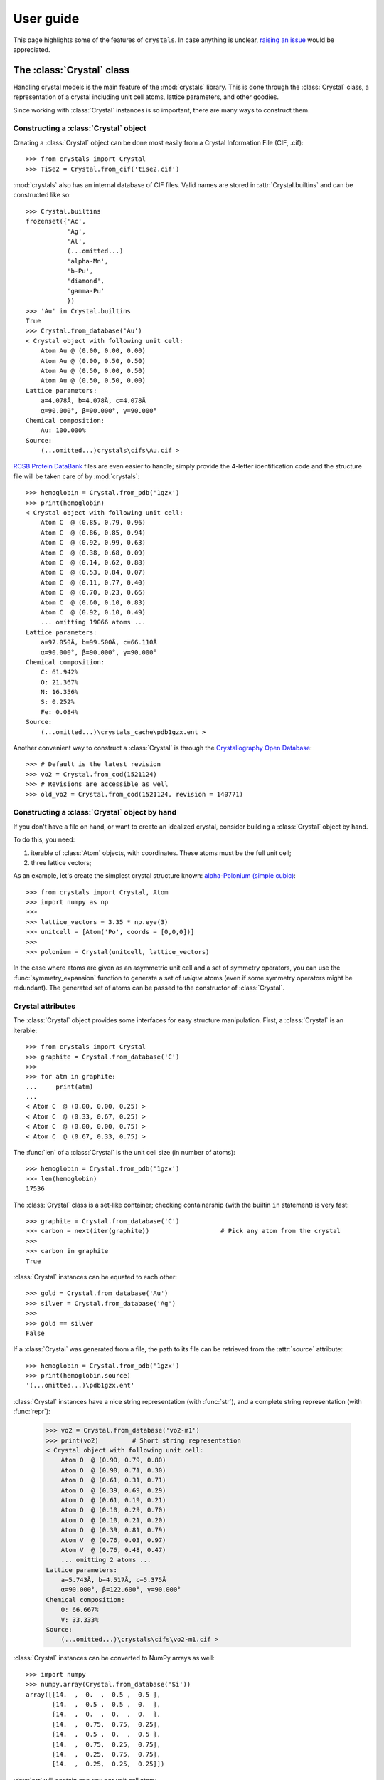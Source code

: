 .. _user_guide:

**********
User guide
**********

This page highlights some of the features of ``crystals``. In case anything is unclear, 
`raising an issue <https://github.com/LaurentRDC/crystals/issues/>`_ would be appreciated.

The :class:`Crystal` class
==========================

Handling crystal models is the main feature of the :mod:`crystals` library. This is done through the :class:`Crystal` class, a representation of a crystal including 
unit cell atoms, lattice parameters, and other goodies.

Since working with :class:`Crystal` instances is so important, there are many ways to construct them.

Constructing a :class:`Crystal` object
--------------------------------------
Creating a :class:`Crystal` object can be done most easily from a Crystal Information File (CIF, .cif)::
    
    >>> from crystals import Crystal
    >>> TiSe2 = Crystal.from_cif('tise2.cif')

:mod:`crystals` also has an internal database of CIF files. Valid names are stored in :attr:`Crystal.builtins` and can be
constructed like so::

    >>> Crystal.builtins
    frozenset({'Ac',
               'Ag',
               'Al',
               (...omitted...)
               'alpha-Mn',
               'b-Pu',
               'diamond',
               'gamma-Pu'
               })
    >>> 'Au' in Crystal.builtins
    True
    >>> Crystal.from_database('Au')
    < Crystal object with following unit cell:
        Atom Au @ (0.00, 0.00, 0.00)
        Atom Au @ (0.00, 0.50, 0.50)
        Atom Au @ (0.50, 0.00, 0.50)
        Atom Au @ (0.50, 0.50, 0.00)
    Lattice parameters:
        a=4.078Å, b=4.078Å, c=4.078Å
        α=90.000°, β=90.000°, γ=90.000°
    Chemical composition:
        Au: 100.000%
    Source:
        (...omitted...)crystals\cifs\Au.cif >

`RCSB Protein DataBank <http://www.rcsb.org/>`_ files are even easier to handle; simply provide the 4-letter identification code
and the structure file will be taken care of by :mod:`crystals`::
    
    >>> hemoglobin = Crystal.from_pdb('1gzx')
    >>> print(hemoglobin)
    < Crystal object with following unit cell:
        Atom C  @ (0.85, 0.79, 0.96)
        Atom C  @ (0.86, 0.85, 0.94)
        Atom C  @ (0.92, 0.99, 0.63)
        Atom C  @ (0.38, 0.68, 0.09)
        Atom C  @ (0.14, 0.62, 0.88)
        Atom C  @ (0.53, 0.84, 0.07)
        Atom C  @ (0.11, 0.77, 0.40)
        Atom C  @ (0.70, 0.23, 0.66)
        Atom C  @ (0.60, 0.10, 0.83)
        Atom C  @ (0.92, 0.10, 0.49)
        ... omitting 19066 atoms ...
    Lattice parameters:
        a=97.050Å, b=99.500Å, c=66.110Å
        α=90.000°, β=90.000°, γ=90.000°
    Chemical composition:
        C: 61.942%
        O: 21.367%
        N: 16.356%
        S: 0.252%
        Fe: 0.084%
    Source:
        (...omitted...)\crystals_cache\pdb1gzx.ent >

Another convenient way to construct a :class:`Crystal` is through the `Crystallography Open Database <http://www.crystallography.net/cod/>`_::

    >>> # Default is the latest revision
    >>> vo2 = Crystal.from_cod(1521124)
    >>> # Revisions are accessible as well
    >>> old_vo2 = Crystal.from_cod(1521124, revision = 140771)

Constructing a :class:`Crystal` object by hand
----------------------------------------------
If you don't have a file on hand, or want to create an idealized crystal, consider building a :class:`Crystal`
object by hand.

To do this, you need:

1. iterable of :class:`Atom` objects, with coordinates. These atoms must be the full unit cell;
2. three lattice vectors;

As an example, let's create the simplest crystal structure known: 
`alpha-Polonium (simple cubic) <https://en.wikipedia.org/wiki/Polonium#Solid_state_form>`_::
    
    >>> from crystals import Crystal, Atom
    >>> import numpy as np
    >>>
    >>> lattice_vectors = 3.35 * np.eye(3)
    >>> unitcell = [Atom('Po', coords = [0,0,0])]
    >>>
    >>> polonium = Crystal(unitcell, lattice_vectors)

In the case where atoms are given as an asymmetric unit cell and a set of symmetry operators, you can use the
:func:`symmetry_expansion` function to generate a set of *unique* atoms (even if some symmetry operators might be redundant).
The generated set of atoms can be passed to the constructor of :class:`Crystal`.

Crystal attributes
------------------
The :class:`Crystal` object provides some interfaces for easy structure manipulation. First, a :class:`Crystal` is an iterable::

    >>> from crystals import Crystal
    >>> graphite = Crystal.from_database('C')
    >>> 
    >>> for atm in graphite:
    ...	    print(atm)
    ...		
    < Atom C  @ (0.00, 0.00, 0.25) >
    < Atom C  @ (0.33, 0.67, 0.25) >
    < Atom C  @ (0.00, 0.00, 0.75) >
    < Atom C  @ (0.67, 0.33, 0.75) >
    
The :func:`len` of a :class:`Crystal` is the unit cell size (in number of atoms)::

    >>> hemoglobin = Crystal.from_pdb('1gzx')
    >>> len(hemoglobin)
    17536

The :class:`Crystal` class is a set-like container; checking containership (with the builtin ``in`` statement) is very fast::

    >>> graphite = Crystal.from_database('C')
    >>> carbon = next(iter(graphite))			# Pick any atom from the crystal
    >>> 
    >>> carbon in graphite 
    True

:class:`Crystal` instances can be equated to each other::

    >>> gold = Crystal.from_database('Au')
    >>> silver = Crystal.from_database('Ag')
    >>>
    >>> gold == silver
    False

If a :class:`Crystal` was generated from a file, the path to its file can be retrieved
from the :attr:`source` attribute::

    >>> hemoglobin = Crystal.from_pdb('1gzx')
    >>> print(hemoglobin.source)
    '(...omitted...)\pdb1gzx.ent'

:class:`Crystal` instances have a nice string representation (with :func:`str`), and a complete string representation (with :func:`repr`):

    >>> vo2 = Crystal.from_database('vo2-m1')
    >>> print(vo2)	   # Short string representation
    < Crystal object with following unit cell:
        Atom O  @ (0.90, 0.79, 0.80)
        Atom O  @ (0.90, 0.71, 0.30)
        Atom O  @ (0.61, 0.31, 0.71)
        Atom O  @ (0.39, 0.69, 0.29)
        Atom O  @ (0.61, 0.19, 0.21)
        Atom O  @ (0.10, 0.29, 0.70)
        Atom O  @ (0.10, 0.21, 0.20)
        Atom O  @ (0.39, 0.81, 0.79)
        Atom V  @ (0.76, 0.03, 0.97)
        Atom V  @ (0.76, 0.48, 0.47)
        ... omitting 2 atoms ...
    Lattice parameters:
        a=5.743Å, b=4.517Å, c=5.375Å
        α=90.000°, β=122.600°, γ=90.000°
    Chemical composition:
        O: 66.667%
        V: 33.333%
    Source:
        (...omitted...)\crystals\cifs\vo2-m1.cif >
    

:class:`Crystal` instances can be converted to NumPy arrays as well::

    >>> import numpy
    >>> numpy.array(Crystal.from_database('Si'))
    array([[14.  ,  0.  ,  0.5 ,  0.5 ],
           [14.  ,  0.5 ,  0.5 ,  0.  ],
           [14.  ,  0.  ,  0.  ,  0.  ],
           [14.  ,  0.75,  0.75,  0.25],
           [14.  ,  0.5 ,  0.  ,  0.5 ],
           [14.  ,  0.75,  0.25,  0.75],
           [14.  ,  0.25,  0.75,  0.75],
           [14.  ,  0.25,  0.25,  0.25]])

:data:`arr` will contain one row per unit cell atom:

.. table::
    :widths: grid

    +--------------+-----------------------+
    |Atomic Number |Fractional coordinates |
    +==============+=======+========+======+
    |      Z1      |  x1   |   y1   |  z1  |
    +--------------+-------+--------+------+
    |      Z2      |  x2   |   y2   |  z2  |
    +--------------+-------+--------+------+
    |      Z3      |  x3   |   y3   |  z3  |
    +--------------+-------+--------+------+
    |            ...                       |
    +--------------------------------------+

Lattice vectors and reciprocal space
====================================
Once a :class:`Crystal` object is ready, you can manipulate the lattice parameters via the :class:`Lattice`
super-class. Let's use the built-in example of graphite::

    >>> from crystals import Crystal
    >>> import numpy as np
    >>> 
    >>> graphite = Crystal.from_database('C')
    >>> 	
    >>> a1, a2, a3 = graphite.lattice_vectors
    >>> a1
    array([2.464, 0.   , 0.   ])
    >>> b1, b2, b3 = graphite.reciprocal_vectors
    >>> b1
    array([ 2.54999404,  1.47223974, 0.    ])
    >>>
    >>> np.dot(a1, b1)	# 2 pi
    6.283185307179586

The standard `three lengths and angles` description of a lattice is also accessible::

    >>> a, b, c, alpha, beta, gamma = graphite.lattice_parameters

The unit cell volume (and by extensions, density) is also accessible::

    >>> vol = graphite.volume	# Angstroms cubed
    >>> density = vol/len(graphite)

As a lattice can be fully described by its basis vectors, a NumPy array can be created from a :class:`Lattice` instance.

Space-group Information
=======================
The `lattice system <https://en.wikipedia.org/wiki/Bravais_lattice#Bravais_lattices_in_3_dimensions>`_ of a Lattice or Crystal instance is also available via the :attr:`lattice_system` attribute::

    >>> vo2 = Crystal.from_database('vo2-m1') # Monoclinic M1 VO2
    >>> vo2.lattice_system
    <LatticeSystem.monoclinic: 2>

Better control on length tolerances is available via the :func:`lattice_system` function.

Thanks to `spglib <http://atztogo.github.io/spglib/>`_, we can get space-group information from a :class:`Crystal` instance::

    >>> from crystals import Crystal
    >>>
    >>> gold = Crystal.from_database('Au')
    >>> gold.symmetry()
    {'international_symbol': 'Fm-3m', 
     'hall_symbol': '-F 4 2 3', 
     'international_number': 225, 
     'hall_number': 523, 
     'international_full': 'F 4/m -3 2/m', 
     'pointgroup': 'Oh'}

In the above example, :data:`spg_info` is a dictionary with the following keys:

* ``'international_symbol'``: International Tables of Crystallography space-group symbol (short);

* ``'international_full'``: International Tables of Crystallography space-group full symbol;

* ``'hall_symbol'`` : Hall symbol;

* ``'pointgroup'`` : International Tables of Crystallography point-group;

* ``'international_number'`` : International Tables of Crystallography space-group number (between 1 and 230);

* ``'hall_number'`` : Hall number (between 1 and 531).

Each of those items are also available directly from the :class:`Crystal` instance. The Hall number of a crystal structure 
is located in the ``crystal.hall_number`` attribute, the short international symbol is located in the ``crystal.international_symbol`` 
attribute, and so on.

Scattering utilities
====================
:class:`Lattice` objects have a few methods that make life easier when dealing with scattering data and modeling.

The conversion between Miller indices and scattering vectors is available:: 

    >>> from crystals import Crystal
    >>> graphite = Crystal.from_database('C')
    >>>
    >>> # Behavior inherited from Lattice superclass
    >>> G = graphite.scattering_vector(1,0,0)
    >>> graphite.miller_indices(*G)
    (array([1.]), array([0.]), array([0.]))

Supercells
==========
For various reasons, creating a supercell from a crystal might be desirable. The process is very easy. 
Let's imagine we want to create a 2x2x2 supercell of graphite::

    >>> from crystals import Crystal
    >>> graphite = Crystal.from_database('C')
    >>>
    >>> for atm in graphite: # Iterate over the unitcell
    ...     print(atm)
    ...
    < Atom C  @ (0.00, 0.00, 0.25) >
    < Atom C  @ (0.67, 0.33, 0.75) >
    < Atom C  @ (0.00, 0.00, 0.75) >
    < Atom C  @ (0.33, 0.67, 0.25) >
    >>>
    >>> for atm in graphite.supercell(2,2,2):   # Iterate over the supercell
    ...    print(atm)
    ...
    < Atom C  @ (0.67, 0.33, 0.75) >
    < Atom C  @ (0.67, 0.33, 1.75) >
    < Atom C  @ (0.67, 1.33, 0.75) >
    < Atom C  @ (0.67, 1.33, 1.75) >
    (... omitting 24 atoms ...)
    < Atom C  @ (1.00, 0.00, 0.75) >
    < Atom C  @ (1.00, 0.00, 1.75) >
    < Atom C  @ (1.00, 1.00, 0.75) >
    < Atom C  @ (1.00, 1.00, 1.75) >

Supercells are generated by copying unit cells along crystallographic axes. For example, a 2x3x5 supercell will be extended by 2x along 
the ``a1`` lattice vector, extended by 3x along the ``a2`` lattice vector, and extended by 5x along the ``a3`` lattice vector.

A :class:`Supercell` can also be generated using the same constructors as the :class:`Crystal` class. These constructors include:

* ``Supercell.from_cif``: create an instance from a CIF file;

* ``Supercell.from_pdb``: create an instance from a Protein Data Bank entry;

* ``Supercell.from_database``: create an instance from the internal database of CIF files;

* ``Supercell.from_cod``: create an instance from a Crystallography Open Database entry.

* ``Supercell.from_ase``: create an instance from an ``ase.Atoms`` instance.

A :class:`Supercell` is different than a :class:`Crystal` in only a few ways. Iterating over a :class:`Supercell` yields more atoms, 
but otherwise you can still determine symmetry, retrieve lattice vectors, get chemical composition, etc.

Compatibility with ASE
======================
The `Atomic Simulation Environment <https://wiki.fysik.dtu.dk/ase/index.html>`_ is a powerful tool. You can harness its power and convert
between :class:`ase.Atoms` and :class:`crystals.Crystal` at will.

To create an :class:`ase.Atoms` object from a :class:`Crystal`, use the :meth:`Crystal.ase_atoms` method::

    >>> from ase.calculators.abinit import Abinit
    >>> from crystals import Crystal, ase_atoms
    >>>
    >>> gold = Crystal.from_database('Au')
    >>> ase_gold = ase_atoms(gold, calculator = Abinit(...))

All keywords of the :class:`ase.Atoms` constructor are supported. To get back to a :class:`Crystal` instance::

    >>> gold2 = Crystal.from_ase(ase_gold)

The :class:`Atom` Class
=======================
The basis of structure manipulations is to manipulate atoms. :class:`Atom` objects are in the
category of `Transformable` objects, meaning that their coordinates can be transformed
according to any affine transform.

To create an atom, simply provide its element and coordinates::
    
    >>> from crystals import Atom
    >>> 
    >>> copper = Atom(element = 'Cu', coords = [0,0,0])

Optional information can be given, such as magnetic moment and mean-squared displacement. For users of :mod:`ase`, 
another possibility is to instantiate an :class:`Atom` from an :class:`ase.Atom` using the :meth:`Atom.from_ase` 
constructor.

:class:`Atom` instances are hashable; they can be used as ``dict`` keys or stored in a ``set``.

Since we are most concerned with atoms in crystals, the coordinates here are assumed to be fractional.
If the atom was created as part of a structure, the real-space position with respect to its parent (:class:`Crystal` 
or :class:`Lattice`) can be accessed using the :meth:`Atom.coords_cartesian` method::

    >>> from crystals import Crystal
    >>> graphite = Crystal.from_database('C')
    >>> 
    >>> carbon = list(graphite)[-1]
    >>> carbon.coords_fractional
    array([0.  , 0.  , 0.75])
    >>> carbon.coords_cartesian
    array([0.  , 0.  , 5.033])

Atomic distances
----------------

The fractional/cartesian distance between two atoms sitting *on the same lattice* is possible:

    >>> from crystals import Crystal, distance_fractional, distance_cartesian
    >>> graphite = Crystal.from_database('C')
    >>> 
    >>> carbon1, carbon2, *_ = tuple(graphite)
    >>> carbon1
    < Atom C  @ (0.00, 0.00, 0.25) >
    >>> carbon2
    < Atom C  @ (0.67, 0.33, 0.75) >
    >>> distance_fractional(carbon1, carbon2)
    0.8975324197487241
    >>> distance_cartesian(carbon1, carbon2)    # in Angstroms
    3.6446077732986644

If atoms are not sitting on the same lattice, calculating the distance should not be defined. In this case, an exception is raised:

>>> from crystals import Crystal
>>> gold = Crystal.from_database('Au')
>>> silver = Crystal.from_database('Ag')
>>>
>>> gold1, *_ = tuple(gold)
>>> silver1, *_ = tuple(silver)
>>>
>>> distance_cartesian(gold1, silver1)
Traceback (most recent call last):
  File "<stdin>", line 1, in <module>
  File "(...omitted...)\crystals\atom.py", line 181, in distance_cartesian
    "Cartesian distance is undefined if atoms are sitting on different lattices."
RuntimeError: Distance is undefined if atoms are sitting on different lattices.

:ref:`Return to Top <user_guide>`